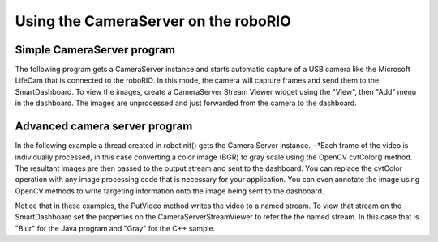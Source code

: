 Using the CameraServer on the roboRIO
=====================================
Simple CameraServer program
---------------------------
The following program gets a CameraServer instance and starts automatic capture of a USB camera like the Microsoft LifeCam
that is connected to the roboRIO. In this mode, the camera will capture frames and send them to the SmartDashboard. To view
the images, create a CameraServer Stream Viewer widget using the "View", then "Add" menu in the dashboard. The images are
unprocessed and just forwarded from the camera to the dashboard.

.. figure:: images/using-the-cameraserver-on-the-roborio/simple-cameraserver-program.png

.. tabs::

    .. code-tab:: java

        package org.usfirst.frc.team190.robot;

        import edu.wpi.first.wpilibj.CameraServer;
        import edu.wpi.first.wpilibj.IterativeRobot;

        public class Robot extends IterativeRobot {

            public void robotInit() {
                CameraServer.getInstance().startAutomaticCapture();
            }
        }

    .. code-tab:: c++

        #include "WPILib.h"
        class Robot: public IterativeRobot
        {
        private:
            void RobotInit()
            {
                CameraServer::GetInstance()->StartAutomaticCapture();
            }
        };
        START_ROBOT_CLASS(Robot)


Advanced camera server program
------------------------------
In the following example a thread created in robotInit() gets the Camera Server instance. ¬†Each frame of the video is
individually processed, in this case converting a color image (BGR) to gray scale using the OpenCV cvtColor() method. The
resultant images are then passed to the output stream and sent to the dashboard. You can replace the cvtColor operation with
any image processing code that is necessary for your application. You can even annotate the image using OpenCV methods to
write targeting information onto the image being sent to the dashboard.

.. tabs::

    .. code-tab:: java

        package org.usfirst.frc.team190.robot;

        import org.opencv.core.Mat;
        import org.opencv.imgproc.Imgproc;

        import edu.wpi.cscore.CvSink;
        import edu.wpi.cscore.CvSource;
        import edu.wpi.cscore.UsbCamera;
        import edu.wpi.first.wpilibj.CameraServer;
        import edu.wpi.first.wpilibj.IterativeRobot;

        public class Robot extends IterativeRobot {

            public void robotInit() {
                    new Thread(() -> {
                        UsbCamera camera = CameraServer.getInstance().startAutomaticCapture();
                        camera.setResolution(640, 480);

                        CvSink cvSink = CameraServer.getInstance().getVideo();
                        CvSource outputStream = CameraServer.getInstance().putVideo("Blur", 640, 480);

                        Mat source = new Mat();
                        Mat output = new Mat();

                        while(!Thread.interrupted()) {
                            cvSink.grabFrame(source);
                            Imgproc.cvtColor(source, output, Imgproc.COLOR_BGR2GRAY);
                            outputStream.putFrame(output);
                        }
                    }).start();
            }
        }

    .. code-tab:: c++

        #include "WPILib.h"
        #include <opencv2/imgproc/imgproc.hpp>
        #include <opencv2/core/core.hpp>
        class Robot: public IterativeRobot
        {
        private:
            static void VisionThread()
            {
                cs::UsbCamera camera = CameraServer::GetInstance()->StartAutomaticCapture();
                camera.SetResolution(640, 480);
                cs::CvSink cvSink = CameraServer::GetInstance()->GetVideo();
                cs::CvSource outputStreamStd = CameraServer::GetInstance()->PutVideo("Gray", 640, 480);
                cv::Mat source;
                cv::Mat output;
                while(true) {
                    cvSink.GrabFrame(source);
                    cvtColor(source, output, cv::COLOR_BGR2GRAY);
                    outputStreamStd.PutFrame(output);
                }
            }
            void RobotInit()
            {
                std::thread visionThread(VisionThread);
                visionThread.detach();
            }
        };
        START_ROBOT_CLASS(Robot)

Notice that in these examples, the PutVideo method writes the video to a named stream. To view that stream on the
SmartDashboard set the properties on the CameraServerStreamViewer to refer the the named stream. In this case that is
"Blur" for the Java program and "Gray" for the C++ sample.
